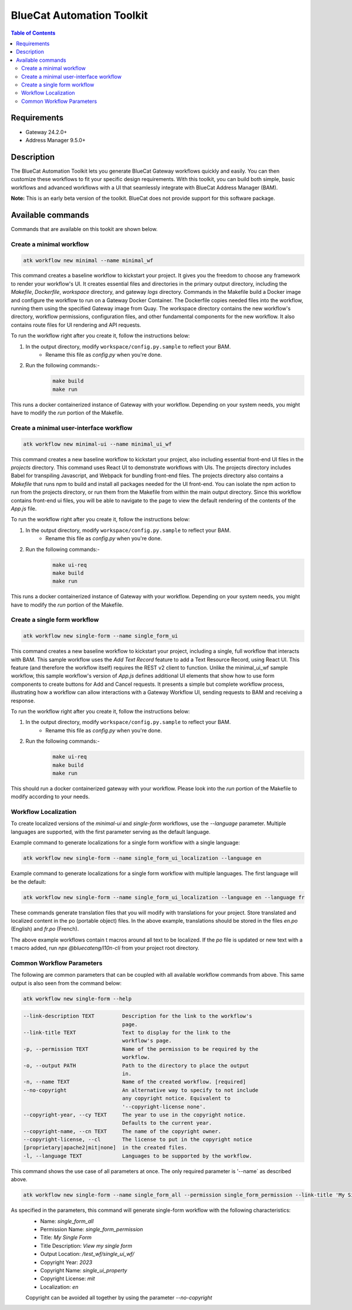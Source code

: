 ..
    Copyright 2023 BlueCat Networks Inc.

    Permission is hereby granted, free of charge, to any person obtaining a copy
    of this software and associated documentation files (the "Software"), to deal
    in the Software without restriction, including without limitation the rights
    to use, copy, modify, merge, publish, distribute, sublicense, and/or sell
    copies of the Software, and to permit persons to whom the Software is
    furnished to do so, subject to the following conditions:

    The above copyright notice and this permission notice shall be included in all
    copies or substantial portions of the Software.

    THE SOFTWARE IS PROVIDED "AS IS", WITHOUT WARRANTY OF ANY KIND, EXPRESS OR
    IMPLIED, INCLUDING BUT NOT LIMITED TO THE WARRANTIES OF MERCHANTABILITY,
    FITNESS FOR A PARTICULAR PURPOSE AND NONINFRINGEMENT. IN NO EVENT SHALL THE
    AUTHORS OR COPYRIGHT HOLDERS BE LIABLE FOR ANY CLAIM, DAMAGES OR OTHER
    LIABILITY, WHETHER IN AN ACTION OF CONTRACT, TORT OR OTHERWISE, ARISING FROM,
    OUT OF OR IN CONNECTION WITH THE SOFTWARE OR THE USE OR OTHER DEALINGS IN THE
    SOFTWARE.


***************************
BlueCat Automation Toolkit
***************************

.. contents:: Table of Contents


Requirements
=================

- Gateway 24.2.0+
- Address Manager 9.5.0+


Description
=================

The BlueCat Automation Toolkit lets you generate BlueCat Gateway workflows quickly and easily.
You can then customize these workflows to fit your specific design requirements.
With this toolkit, you can build both simple, basic workflows and advanced workflows
with a UI that seamlessly integrate with BlueCat Address Manager (BAM).

**Note:** This is an early beta version of the toolkit. BlueCat does not provide support for this software package.



Available commands
===================

Commands that are available on this tookit are shown below.

Create a minimal workflow
---------------------------------------------

.. code-block:: bash

    atk workflow new minimal --name minimal_wf

This command creates a baseline workflow to kickstart your project. It gives you the freedom to
choose any framework to render your workflow's UI. It creates essential files and directories in the primary
output directory, including the `Makefile`, `Dockerfile`, `workspace` directory, and gateway `logs` directory.
Commands in the Makefile build a Docker image and configure the workflow to run on a Gateway Docker
Container. The Dockerfile copies needed files into the workflow, running them using the specified Gateway
image from Quay. The workspace directory contains the new workflow's directory, workflow permissions,
configuration files, and other fundamental components for the new workflow. It also contains route files for
UI rendering and API requests.

To run the workflow right after you create it, follow the instructions below:

1. In the output directory, modify ``workspace/config.py.sample`` to reflect your BAM.
    - Rename this file as `config.py` when you're done.
2. Run the following commands:-
    .. code-block:: bash

        make build
        make run

This runs a docker containerized instance of Gateway with your workflow. Depending on your system needs,
you might have to modify the `run` portion of the Makefile.


Create a minimal user-interface workflow
---------------------------------------------
.. code-block:: bash

    atk workflow new minimal-ui --name minimal_ui_wf

This command creates a new baseline workflow to kickstart your project, also including essential front-end UI files in
the `projects` directory. This command uses React UI to demonstrate workflows with UIs. The projects directory
includes Babel for transpiling Javascript, and Webpack for bundling front-end files. The projects directory also
contains a `Makefile` that runs npm to build and install all packages needed for the UI front-end. You can isolate
the npm action to run from the projects directory, or run them from the Makefile from within the main output
directory. Since this workflow contains front-end ui files, you will be able to navigate to the page to view the
default rendering of the contents of the `App.js` file.

To run the workflow right after you create it, follow the instructions below:

1. In the output directory, modify ``workspace/config.py.sample`` to reflect your BAM.
    - Rename this file as `config.py` when you're done.
2. Run the following commands:-
    .. code-block:: bash

        make ui-req
        make build
        make run

This runs a docker containerized instance of Gateway with your workflow. Depending on your system needs,
you might have to modify the `run` portion of the Makefile.


Create a single form workflow
---------------------------------------------
.. code-block:: bash

    atk workflow new single-form --name single_form_ui

This command creates a new baseline workflow to kickstart your project, including a single, full workflow that
interacts with BAM. This sample workflow uses the `Add Text Record` feature to add a Text Resource Record, using
React UI. This feature (and therefore the workflow itself) requires the REST v2 client to function. Unlike the
minimal_ui_wf sample workflow, this sample workflow's version of `App.js` defines additional UI elements that show
how to use form components to create buttons for Add and Cancel requests. It presents a simple but complete
workflow process, illustrating how a workflow can allow interactions with a Gateway Workflow UI, sending requests
to BAM and receiving a response.

To run the workflow right after you create it, follow the instructions below:

1. In the output directory, modify ``workspace/config.py.sample`` to reflect your BAM.
    - Rename this file as `config.py` when you're done.
2. Run the following commands:-
    .. code-block:: bash

        make ui-req
        make build
        make run

This should run a docker containerized gateway with your workflow. Please look into the `run` portion of
the Makefile to modify according to your needs.



Workflow Localization
---------------------------------------------

To create localized versions of the `minimal-ui` and `single-form` workflows,
use the `--language` parameter. Multiple languages are supported,
with the first parameter serving as the default language.

Example command to generate localizations for a single form workflow with a single language:

.. code-block:: bash

    atk workflow new single-form --name single_form_ui_localization --language en

Example command to generate localizations for a single form workflow with multiple languages. The first language will be the default:

.. code-block:: bash

    atk workflow new single-form --name single_form_ui_localization --language en --language fr

These commands generate translation files that you will modify with translations for
your project. Store translated and localized content in the po (portable object) files.
In the above example, translations should be stored in the files `en.po` (English) and `fr.po` (French).

The above example workflows contain t macros around all text to be localized. If the `po` file is
updated or new text with a t macro added, run `npx @bluecateng/l10n-cli` from your project root directory.

Common Workflow Parameters
---------------------------------------------

The following are common parameters that can be coupled with all available workflow commands from above.
This same output is also seen from the command below:

.. code-block:: bash

    atk workflow new single-form --help

.. code-block:: text

    --link-description TEXT         Description for the link to the workflow's
                                    page.
    --link-title TEXT               Text to display for the link to the
                                    workflow's page.
    -p, --permission TEXT           Name of the permission to be required by the
                                    workflow.
    -o, --output PATH               Path to the directory to place the output
                                    in.
    -n, --name TEXT                 Name of the created workflow. [required]
    --no-copyright                  An alternative way to specify to not include
                                    any copyright notice. Equivalent to
                                    '--copyright-license none'.
    --copyright-year, --cy TEXT     The year to use in the copyright notice.
                                    Defaults to the current year.
    --copyright-name, --cn TEXT     The name of the copyright owner.
    --copyright-license, --cl       The license to put in the copyright notice
    [proprietary|apache2|mit|none]  in the created files.
    -l, --language TEXT             Languages to be supported by the workflow.

This command shows the use case of all parameters at once. The only required parameter is '--name` as described above.

.. code-block:: bash

    atk workflow new single-form --name single_form_all --permission single_form_permission --link-title 'My Single Form'  --link-description 'View my single form' --output test_wf/single_ui_wf/  --cy 2023 --cn single_ui_property --cl mit --language fr


As specified in the parameters, this command will generate single-form workflow with the following characteristics:
 - Name: `single_form_all`
 - Permission Name: `single_form_permission`
 - Title: `My Single Form`
 - Title Description: `View my single form`
 - Output Location: `/test_wf/single_ui_wf/`
 - Copyright Year: `2023`
 - Copyright Name: `single_ui_property`
 - Copyright License: `mit`
 - Localization: `en`

 Copyright can be avoided all together by using the parameter  `--no-copyright`